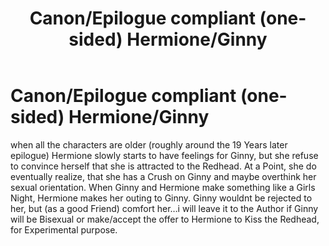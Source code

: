 #+TITLE: Canon/Epilogue compliant (one-sided) Hermione/Ginny

* Canon/Epilogue compliant (one-sided) Hermione/Ginny
:PROPERTIES:
:Author: Atomstern
:Score: 0
:DateUnix: 1543049381.0
:DateShort: 2018-Nov-24
:FlairText: Request
:END:
when all the characters are older (roughly around the 19 Years later epilogue) Hermione slowly starts to have feelings for Ginny, but she refuse to convince herself that she is attracted to the Redhead. At a Point, she do eventually realize, that she has a Crush on Ginny and maybe overthink her sexual orientation. When Ginny and Hermione make something like a Girls Night, Hermione makes her outing to Ginny. Ginny wouldnt be rejected to her, but (as a good Friend) comfort her...i will leave it to the Author if Ginny will be Bisexual or make/accept the offer to Hermione to Kiss the Redhead, for Experimental purpose.

